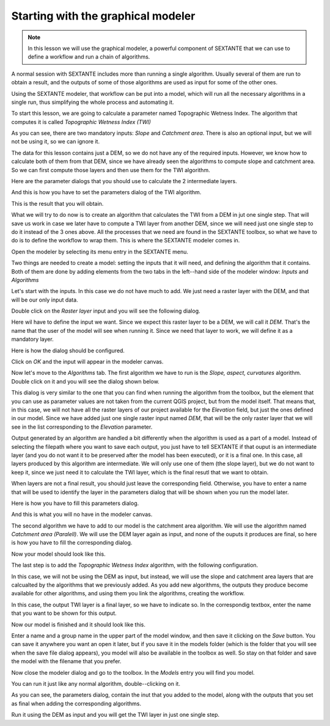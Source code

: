 Starting with the graphical modeler
============================================================


.. note:: In this lesson we will use the graphical modeler, a powerful component of SEXTANTE that we can use to define a workflow and run a chain of algorithms.


A normal session with SEXTANTE includes more than running a single algorithm. Usually several of them are run to obtain a result, and the outputs of some of those algorithms are used as input for some of the other ones.

Using the SEXTANTE modeler, that workflow can be put into a model, which will run all the necessary algorithms in a single run, thus simplifying the whole process and automating it.

To start this lesson, we are going to calculate a parameter named Topographic Wetness Index. The algorithm that computes it is called *Topographic Wetness Index (TWI)*

.. image:: 

As you can see, there are two mandatory inputs: *Slope* and *Catchment area*. There is also an optional input, but we will not be using it, so we can ignore it. 

The data for this lesson contains just a DEM, so we do not have any of the required inputs. However, we know how to calculate both of them from that DEM, since we have already seen the algorithms to compute slope and catchment area. So we can first compute those layers and then use them for the TWI algorithm.

Here are the parameter dialogs that you should use to calculate the 2 intermediate layers.

.. image:: 

.. image:: 

And this is how you have to set the parameters dialog of the TWI algorithm.

.. image:: 

This is the result that you will obtain.

.. image:: 

What we will try to do now is to create an algorithm that calculates the TWI from a DEM in jut one single step. That will save us work in case we later have to compute a TWI layer from another DEM, since we will need just one single step to do it instead of the 3 ones above. All the processes that we need are found in the SEXTANTE toolbox, so what we have to do is to define the workflow to wrap them. This is where the SEXTANTE modeler comes in.

Open the modeler by selecting its menu entry in the SEXTANTE menu.

.. image:: 

Two things are needed to create a model: setting the inputs that it will need, and defining the algorithm that it contains. Both of them are done by adding elements from the two tabs in the left--hand side of the modeler window: *Inputs* and *Algorithms*

Let's start with the inputs. In this case we do not have much to add. We just need a raster layer with the DEM, and that will be our only input data.

Double click on the *Raster layer* input and you will see the following dialog.

.. image:: 

Here wil have to define the input we want. Since we expect this raster layer to be a DEM, we will call it *DEM*. That's the name that the user of the model will see when running it. Since we need that layer to work, we will define it as a mandatory layer.

Here is how the dialog should be configured.

.. image:: 

Click on *OK* and the input will appear in the modeler canvas.

.. image:: 

Now let's move to the *Algorithms* tab. The first algorithm we have to run is the *Slope, aspect, curvatures* algorithm. Double click on it and you will see the dialog shown below.

.. image:: 

This dialog is very similar to the one that you can find when running the algorithm from the toolbox, but the element that you can use as parameter values are not taken from the current QGIS project, but from the model itself. That means that, in this case, we will not have all the raster layers of our project available for the *Elevation* field, but just the ones defined in our model. Since we have added just one single raster input named *DEM*, that will be the only raster layer that we will see in the list corresponding to the *Elevation* parameter. 

Output generated by an algorithm are handled a bit differently when the algorithm is used as a part of a model. Instead of selecting the filepath where you want to save each output, you just have to tell SEXTANTE if that ouput is an intermediate layer (and you do not want it to be preserved after the model has been executed), or it is a final one. In this case, all layers produced by this algorithm are intermediate. We will only use one of them (the slope layer), but we do not want to keep it, since we just need it to calculate the TWI layer, which is the final resutl that we want to obtain.

When layers are not a final result, you should just leave the corresponding field. Otherwise, you have to enter a name that will be used to identify the layer in the parameters dialog that will be shown when you run the model later.

Here is how you have to fill this parameters dialog.

.. image:: 

And this is what you will no have in the modeler canvas.

.. image:: 

The second algorithm we have to add to our model is the catchment area algorithm. We will use the algorithm named *Catchment area (Paralell)*. We will use the DEM layer again as input, and none of the ouputs it produces are final, so here is how you have to fill the corresponding dialog.

.. image:: 

Now your model should look like this.

.. image:: 

The last step is to add the *Topographic Wetness Index* algorithm, with the following configuration.

.. image:: 

In this case, we will not be using the DEM as input, but instead, we will use the slope and catchment area layers that are calcualted by the algorithms that we previously added. As you add new algorithms, the outputs they produce become available for other algorithms, and using them you link the algorithms, creating the workflow.

In this case, the output TWI layer is a final layer, so we have to indicate so. In the correspondig textbox, enter the name that you want to be shown for this output.

Now our model is finished and it should look like this.

.. image:: 

Enter a name and a group name in the upper part of the model window, and then save it clicking on the *Save* button. You can save it anywhere you want an open it later, but if you save it in the models folder (which is the folder that you will see when the save file dialog appears), you model will also be available in the toolbox as well. So stay on that folder and save the model with the filename that you prefer.

Now close the modeler dialog and go to the toolbox. In the *Models* entry you will find you model.

.. image:: 

You can run it just like any normal algorithm, double--clicking on it.

.. image:: 

As you can see, the parameters dialog, contain the inut that you added to the model, along with the outputs that you set as final when adding the corresponding algorithms.

Run it using the DEM as input and you will get the TWI layer in just one single step.



